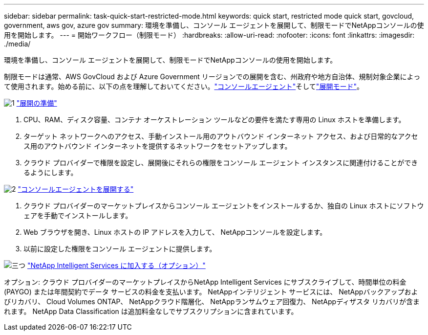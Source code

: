 ---
sidebar: sidebar 
permalink: task-quick-start-restricted-mode.html 
keywords: quick start, restricted mode quick start, govcloud, government, aws gov, azure gov 
summary: 環境を準備し、コンソール エージェントを展開して、制限モードでNetAppコンソールの使用を開始します。 
---
= 開始ワークフロー（制限モード）
:hardbreaks:
:allow-uri-read: 
:nofooter: 
:icons: font
:linkattrs: 
:imagesdir: ./media/


[role="lead"]
環境を準備し、コンソール エージェントを展開して、制限モードでNetAppコンソールの使用を開始します。

制限モードは通常、AWS GovCloud および Azure Government リージョンでの展開を含む、州政府や地方自治体、規制対象企業によって使用されます。始める前に、以下の点を理解しておいてください。link:concept-connectors.html["コンソールエージェント"]そしてlink:concept-modes.html["展開モード"]。

.image:https://raw.githubusercontent.com/NetAppDocs/common/main/media/number-1.png["1"] link:task-prepare-restricted-mode.html["展開の準備"]
[role="quick-margin-list"]
. CPU、RAM、ディスク容量、コンテナ オーケストレーション ツールなどの要件を満たす専用の Linux ホストを準備します。
. ターゲット ネットワークへのアクセス、手動インストール用のアウトバウンド インターネット アクセス、および日常的なアクセス用のアウトバウンド インターネットを提供するネットワークをセットアップします。
. クラウド プロバイダーで権限を設定し、展開後にそれらの権限をコンソール エージェント インスタンスに関連付けることができるようにします。


.image:https://raw.githubusercontent.com/NetAppDocs/common/main/media/number-2.png["2"] link:task-install-restricted-mode.html["コンソールエージェントを展開する"]
[role="quick-margin-list"]
. クラウド プロバイダーのマーケットプレイスからコンソール エージェントをインストールするか、独自の Linux ホストにソフトウェアを手動でインストールします。
. Web ブラウザを開き、Linux ホストの IP アドレスを入力して、 NetAppコンソールを設定します。
. 以前に設定した権限をコンソール エージェントに提供します。


.image:https://raw.githubusercontent.com/NetAppDocs/common/main/media/number-3.png["三つ"] link:task-subscribe-restricted-mode.html["NetApp Intelligent Services に加入する（オプション）"]
[role="quick-margin-para"]
オプション: クラウド プロバイダーのマーケットプレイスからNetApp Intelligent Services にサブスクライブして、時間単位の料金 (PAYGO) または年間契約でデータ サービスの料金を支払います。  NetAppインテリジェント サービスには、 NetAppバックアップおよびリカバリ、 Cloud Volumes ONTAP、 NetAppクラウド階層化、 NetAppランサムウェア回復力、 NetAppディザスタ リカバリが含まれます。  NetApp Data Classification は追加料金なしでサブスクリプションに含まれています。
